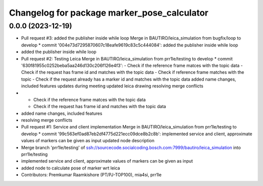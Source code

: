 ^^^^^^^^^^^^^^^^^^^^^^^^^^^^^^^^^^^^^^^^^^^^
Changelog for package marker_pose_calculator
^^^^^^^^^^^^^^^^^^^^^^^^^^^^^^^^^^^^^^^^^^^^

0.0.0 (2023-12-19)
------------------
* Pull request #3: added the publisher inside while loop
  Merge in BAUTIRO/leica_simulation from bugfix/loop to develop
  * commit '004e73d7295870607c18eafe9619c83c5c444084':
  added the publisher inside while loop
* added the publisher inside while loop
* Pull request #2: Testing Leica
  Merge in BAUTIRO/leica_simulation from prr1le/testing to develop
  * commit '630f81955c0252beba5aa246d130c206f126e4f3':
  - Check if the reference frame matces with the topic data - Check if the request has frame id and matches with the topic data
  - Check if reference frame matches with the topic - Check if the request already has a marker id and matches with the topic data
  added name changes, included features
  updates during meeting
  updated leica drawing
  resolving merge conflicts
* - Check if the reference frame matces with the topic data
  - Check if the request has frame id and matches with the topic data
* added name changes, included features
* resolving merge conflicts
* Pull request #1: Service and client implementation
  Merge in BAUTIRO/leica_simulation from prr1le/testing to develop
  * commit '99c563ef0ad87eb2df4775d221ecc09dce8b2c8b':
  implemented service and client, approximate values of markers can be given as input
  updated node description
* Merge branch 'prr1le/testing' of ssh://sourcecode.socialcoding.bosch.com:7999/bautiro/leica_simulation into prr1le/testing
* implemented service and client, approximate values of markers can be given as input
* added node to calculate pose of marker wrt leica
* Contributors: Premkumar Raamkishore (PT/PJ-TOP100), mia4si, prr1le
